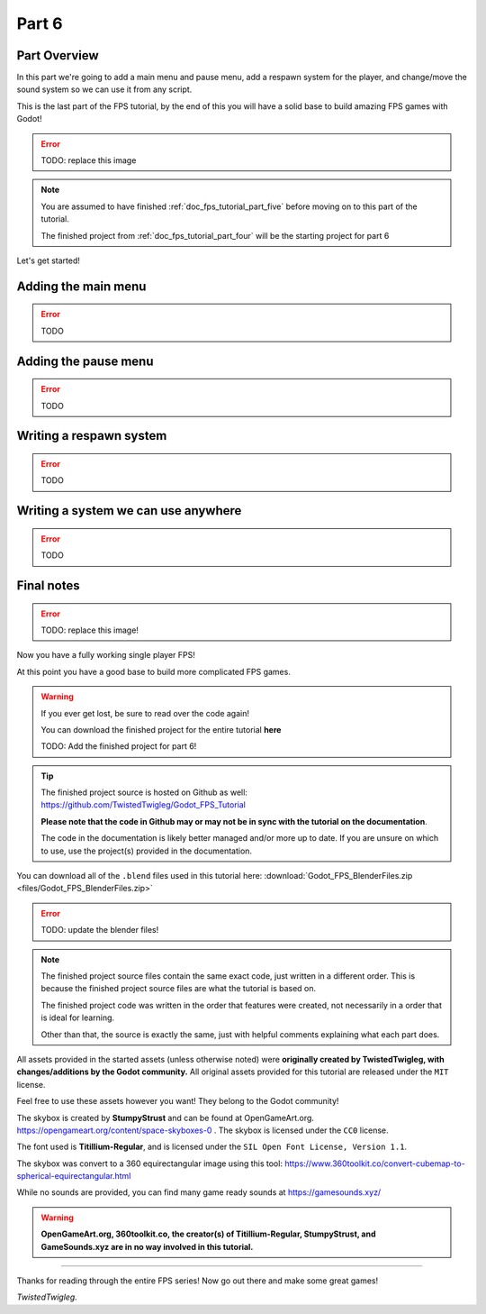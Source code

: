 .. _doc_fps_tutorial_part_six:

Part 6
======

Part Overview
-------------

In this part we're going to add a main menu and pause menu,
add a respawn system for the player, and change/move the sound system so we can use it from any script.

This is the last part of the FPS tutorial, by the end of this you will have a solid base to build amazing FPS games with Godot!

.. image:: img/FinishedTutorialPicture.png

.. error:: TODO: replace this image

.. note:: You are assumed to have finished :ref:`doc_fps_tutorial_part_five` before moving on to this part of the tutorial.
          
          The finished project from :ref:`doc_fps_tutorial_part_four` will be the starting project for part 6
          
Let's get started!

Adding the main menu
--------------------

.. error:: TODO

Adding the pause menu
---------------------

.. error:: TODO

Writing a respawn system
------------------------

.. error:: TODO

Writing a system we can use anywhere
------------------------------------

.. error:: TODO

Final notes
-----------

.. image:: img/FinishedTutorialPicture.png

.. error:: TODO: replace this image!

Now you have a fully working single player FPS!

At this point you have a good base to build more complicated FPS games.

.. warning:: If you ever get lost, be sure to read over the code again!

             You can download the finished project for the entire tutorial **here**
             
             TODO: Add the finished project for part 6!

.. tip:: The finished project source is hosted on Github as well: https://github.com/TwistedTwigleg/Godot_FPS_Tutorial
         
         **Please note that the code in Github may or may not be in sync with the tutorial on the documentation**.
         
         The code in the documentation is likely better managed and/or more up to date.
         If you are unsure on which to use, use the project(s) provided in the documentation.

You can download all of the ``.blend`` files used in this tutorial here: :download:`Godot_FPS_BlenderFiles.zip <files/Godot_FPS_BlenderFiles.zip>`

.. error:: TODO: update the blender files!

.. note:: The finished project source files contain the same exact code, just written in a different order.
          This is because the finished project source files are what the tutorial is based on.

          The finished project code was written in the order that features were created, not necessarily
          in a order that is ideal for learning.

          Other than that, the source is exactly the same, just with helpful comments explaining what
          each part does.

All assets provided in the started assets (unless otherwise noted) were **originally created by TwistedTwigleg, with changes/additions by the Godot community.**
All original assets provided for this tutorial are released under the ``MIT`` license.

Feel free to use these assets however you want! They belong to the Godot community!
          
The skybox is created by **StumpyStrust** and can be found at OpenGameArt.org. https://opengameart.org/content/space-skyboxes-0
. The skybox is licensed under the ``CC0`` license.

The font used is **Titillium-Regular**, and is licensed under the ``SIL Open Font License, Version 1.1``.

The skybox was convert to a 360 equirectangular image using this tool: https://www.360toolkit.co/convert-cubemap-to-spherical-equirectangular.html

While no sounds are provided, you can find many game ready sounds at https://gamesounds.xyz/

.. warning:: **OpenGameArt.org, 360toolkit.co, the creator(s) of Titillium-Regular, StumpyStrust, and GameSounds.xyz are in no way involved in this tutorial.**

______

Thanks for reading through the entire FPS series! Now go out there and make some great games!

*TwistedTwigleg.*

